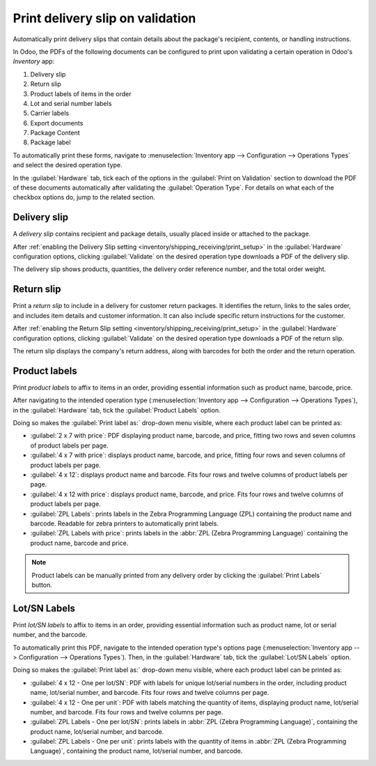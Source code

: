 =================================
Print delivery slip on validation
=================================

Automatically print delivery slips that contain details about the package's recipient, contents, or
handling instructions.

In Odoo, the PDFs of the following documents can be configured to print upon validating a certain
operation in Odoo's *Inventory* app:

#. Delivery slip
#. Return slip
#. Product labels of items in the order
#. Lot and serial number labels
#. Carrier labels
#. Export documents
#. Package Content
#. Package label

.. _inventory/shipping_receiving/print_setup:

To automatically print these forms, navigate to :menuselection:`Inventory app --> Configuration -->
Operations Types` and select the desired operation type.

In the :guilabel:`Hardware` tab, tick each of the options in the :guilabel:`Print on Validation`
section to download the PDF of these documents automatically after validating the
:guilabel:`Operation Type`. For details on what each of the checkbox options do, jump to the related
section.

.. image:: print_on_validation/print-on-validation.png
   :align: center
   :alt: Show the *Print on Validation* option in the "Pick" *Operation Type*.

Delivery slip
=============

A *delivery slip* contains recipient and package details, usually placed inside or attached to the
package.

.. seealso::
   - :ref:`Picking list <inventory/warehouses_storage/barcode_picking>`
   - :doc:`Tracking label <labels>`

After :ref:`enabling the Delivery Slip setting <inventory/shipping_receiving/print_setup>` in the
:guilabel:`Hardware` configuration options, clicking :guilabel:`Validate` on the desired operation
type downloads a PDF of the delivery slip.

The delivery slip shows products, quantities, the delivery order reference number, and the total
order weight.

.. image:: print_on_validation/delivery-slip.png
   :align: center
   :alt: Example delivery slip.

Return slip
===========

Print a *return slip* to include in a delivery for customer return packages. It identifies the
return, links to the sales order, and includes item details and customer information. It can also
include specific return instructions for the customer.

After :ref:`enabling the Return Slip setting <inventory/shipping_receiving/print_setup>` in the
:guilabel:`Hardware` configuration options, clicking :guilabel:`Validate` on the desired operation
type downloads a PDF of the return slip.

The return slip displays the company's return address, along with barcodes for both the order and
the return operation.

.. image:: print_on_validation/return-slip.png
   :align: center
   :alt: Example return slip.

Product labels
==============

Print *product labels* to affix to items in an order, providing essential information such as
product name, barcode, price.

After navigating to the intended operation type (:menuselection:`Inventory app --> Configuration -->
Operations Types`), in the :guilabel:`Hardware` tab, tick the :guilabel:`Product Labels` option.

Doing so makes the :guilabel:`Print label as:` drop-down menu visible, where each product label can
be printed as:

- :guilabel:`2 x 7 with price`: PDF displaying product name, barcode, and price, fitting two rows
  and seven columns of product labels per page.

  .. spoiler:: Example 2 x 7

     .. image:: print_on_validation/two-seven.png
        :align: center
        :alt: Example 2 x 7 with price.

- :guilabel:`4 x 7 with price`: displays product name, barcode, and price, fitting four rows and
  seven columns of product labels per page.

  .. spoiler:: Example 4 x 7

     .. image:: print_on_validation/four-seven.png
        :align: center
        :alt: Example 4 x 7 with price.

- :guilabel:`4 x 12`: displays product name and barcode. Fits four rows and twelve columns of
  product labels per page.

  .. spoiler:: Example 4 x 12

     .. image:: print_on_validation/four-twelve.png
        :align: center
        :alt: Example 4 x 12.

- :guilabel:`4 x 12 with price`: displays product name, barcode, and price. Fits four rows and
  twelve columns of product labels per page.

- :guilabel:`ZPL Labels`: prints labels in the Zebra Programming Language (ZPL) containing the
  product name and barcode. Readable for zebra printers to automatically print labels.

- :guilabel:`ZPL Labels with price`: prints labels in the :abbr:`ZPL (Zebra Programming Language)`
  containing the product name, barcode and price.

.. note::
   Product labels can be manually printed from any delivery order by clicking the :guilabel:`Print
   Labels` button.

Lot/SN Labels
=============

Print *lot/SN labels* to affix to items in an order, providing essential information such as
product name, lot or serial number, and the barcode.

To automatically print this PDF, navigate to the intended operation type's options page
(:menuselection:`Inventory app --> Configuration --> Operations Types`). Then, in the
:guilabel:`Hardware` tab, tick the :guilabel:`Lot/SN Labels` option.

Doing so makes the :guilabel:`Print label as:` drop-down menu visible, where each product label can
be printed as:

- :guilabel:`4 x 12 - One per lot/SN`: PDF with labels for unique lot/serial numbers in the order,
  including product name, lot/serial number, and barcode. Fits four rows and twelve columns per
  page.

  .. spoiler:: Example 4 x 12 - One per lot/SN

     .. figure:: print_on_validation/four-twelve-lots.png
        :align: center
        :alt: Order with only one unique set of lot/serial numbers.

        Labels for an order with only one unique set of lot/serial numbers.

- :guilabel:`4 x 12 - One per unit`: PDF with labels matching the quantity of items, displaying
  product name, lot/serial number, and barcode. Fits four rows and twelve columns per page.
- :guilabel:`ZPL Labels - One per lot/SN`: prints labels in :abbr:`ZPL (Zebra Programming
  Language)`, containing the product name, lot/serial number, and barcode.
- :guilabel:`ZPL Labels - One per unit`: prints labels with the quantity of items in :abbr:`ZPL
  (Zebra Programming Language)`, containing the product name, lot/serial number, and barcode.


